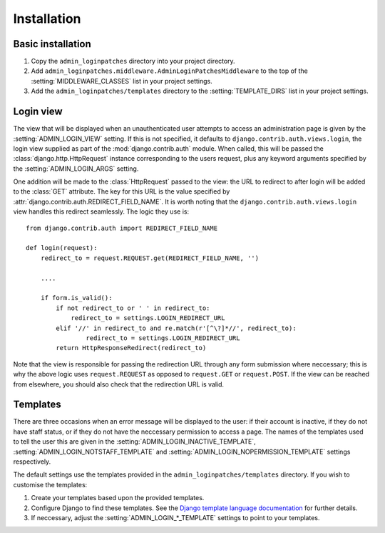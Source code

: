 Installation
============

Basic installation
------------------

1. Copy the ``admin_loginpatches`` directory into your project directory.
2. Add ``admin_loginpatches.middleware.AdminLoginPatchesMiddleware`` to the
   top of the :setting:`MIDDLEWARE_CLASSES` list in your project settings.
3. Add the ``admin_loginpatches/templates`` directory to the
   :setting:`TEMPLATE_DIRS` list in your project settings.

Login view
----------

The view that will be displayed when an unauthenticated user attempts to access
an administration page is given by the :setting:`ADMIN_LOGIN_VIEW` setting. If
this is not specified, it defaults to ``django.contrib.auth.views.login``, the
login view supplied as part of the :mod:`django.contrib.auth` module. When
called, this will be passed the :class:`django.http.HttpRequest` instance
corresponding to the users request, plus any keyword arguments specified by the
:setting:`ADMIN_LOGIN_ARGS` setting.

One addition will be made to the :class:`HttpRequest` passed to the view: the
URL to redirect to after login will be added to the :class:`GET` attribute. The
key for this URL is the value specified by
:attr:`django.contrib.auth.REDIRECT_FIELD_NAME`. It is worth noting that the
``django.contrib.auth.views.login`` view handles this redirect seamlessly. The
logic they use is::

    from django.contrib.auth import REDIRECT_FIELD_NAME

    def login(request):
        redirect_to = request.REQUEST.get(REDIRECT_FIELD_NAME, '')

        ....

        if form.is_valid():
            if not redirect_to or ' ' in redirect_to:
                redirect_to = settings.LOGIN_REDIRECT_URL
            elif '//' in redirect_to and re.match(r'[^\?]*//', redirect_to):
                    redirect_to = settings.LOGIN_REDIRECT_URL
            return HttpResponseRedirect(redirect_to)

Note that the view is responsible for passing the redirection URL through any
form submission where neccessary; this is why the above logic uses
``request.REQUEST`` as opposed to ``request.GET`` or ``request.POST``. If the
view can be reached from elsewhere, you should also check that the redirection
URL is valid.

Templates
---------

There are three occasions when an error message will be displayed to the user:
if their account is inactive, if they do not have staff status, or if they do
not have the neccessary permission to access a page. The names of the templates
used to tell the user this are given in the :setting:`ADMIN_LOGIN_INACTIVE_TEMPLATE`,
:setting:`ADMIN_LOGIN_NOTSTAFF_TEMPLATE` and :setting:`ADMIN_LOGIN_NOPERMISSION_TEMPLATE`
settings respectively.

The default settings use the templates provided in the ``admin_loginpatches/templates``
directory. If you wish to customise the templates:

1. Create your templates based upon the provided templates.
2. Configure Django to find these templates. See the `Django template language
   documentation <http://docs.djangoproject.com/en/dev/ref/templates/api/>`_
   for further details.
3. If neccessary, adjust the :setting:`ADMIN_LOGIN_*_TEMPLATE` settings to
   point to your templates.
